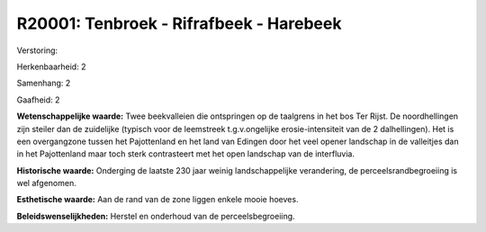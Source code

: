 R20001: Tenbroek - Rifrafbeek - Harebeek
========================================

Verstoring:

Herkenbaarheid: 2

Samenhang: 2

Gaafheid: 2

**Wetenschappelijke waarde:**
Twee beekvalleien die ontspringen op de taalgrens in het bos Ter
Rijst. De noordhellingen zijn steiler dan de zuidelijke (typisch voor de
leemstreek t.g.v.ongelijke erosie-intensiteit van de 2 dalhellingen).
Het is een overgangzone tussen het Pajottenland en het land van Edingen
door het veel opener landschap in de valleitjes dan in het Pajottenland
maar toch sterk contrasteert met het open landschap van de interfluvia.

**Historische waarde:**
Onderging de laatste 230 jaar weinig landschappelijke verandering, de
perceelsrandbegroeiing is wel afgenomen.

**Esthetische waarde:**
Aan de rand van de zone liggen enkele mooie hoeves.



**Beleidswenselijkheden:**
Herstel en onderhoud van de perceelsbegroeiing.
